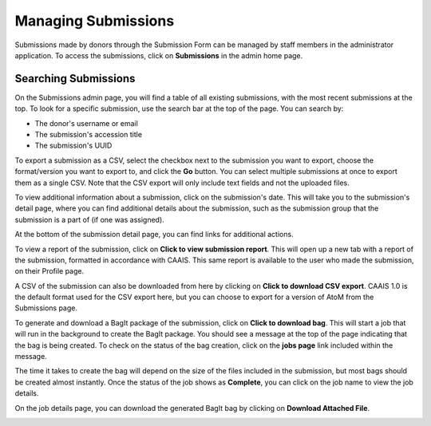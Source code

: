 Managing Submissions
====================
Submissions made by donors through the Submission Form can be managed by staff members in the
administrator application. To access the submissions, click on **Submissions** in the admin home
page.

.. image:: images/admin_submissions.webp
    :alt: Submissions link in admin app

Searching Submissions
---------------------
On the Submissions admin page, you will find a table of all existing submissions, with the most
recent submissions at the top. To look for a specific submission, use the search bar at the top of
the page. You can search by:

* The donor's username or email
* The submission's accession title
* The submission's UUID

.. image:: images/admin_search_submissions.webp
    :alt: Search bar in admin submissions page

To export a submission as a CSV, select the checkbox next to the submission you want to export,
choose the format/version you want to export to, and click the **Go** button. You can select
multiple submissions at once to export them as a single CSV. Note that the CSV export will only
include text fields and not the uploaded files.

.. image:: images/admin_export_submission.webp
    :alt: Export submission as CSV

To view additional information about a submission, click on the submission's date. This will take
you to the submission's detail page, where you can find additional details about the submission,
such as the submission group that the submission is a part of (if one was assigned).

.. image:: images/admin_submission_detail.webp
    :alt: Submission detail page

At the bottom of the submission detail page, you can find links for additional actions.

To view a report of the submission, click on **Click to view submission report**. This will open up
a new tab with a report of the submission, formatted in accordance with CAAIS. This same report is
available to the user who made the submission, on their Profile page.

A CSV of the submission can also be downloaded from here by clicking on **Click to download CSV
export**. CAAIS 1.0 is the default format used for the CSV export here, but you can choose to
export for a version of AtoM from the Submissions page.

To generate and download a BagIt package of the submission, click on **Click to download bag**.
This will start a job that will run in the background to create the BagIt package. You should see
a message at the top of the page indicating that the bag is being created. To check on the status
of the bag creation, click on the **jobs page** link included within the message. 

.. image:: images/admin_generate_bag_message.webp
    :alt: Message indicating bag is being created

The time it takes to create the bag will depend on the size of the files included in the
submission, but most bags should be created almost instantly. Once the status of the job shows as
**Complete**, you can click on the job name to view the job details.

.. image:: images/admin_bag_jobs.webp
    :alt: Jobs page link in bag creation message

On the job details page, you can download the generated BagIt bag by clicking on **Download
Attached File**.

.. image:: images/admin_bag_download.webp
    :alt: Download BagIt package